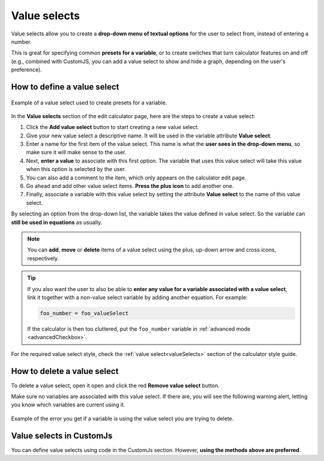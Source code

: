 .. _valueSelects:

Value selects
=====================

Value selects allow you to create a **drop-down menu of textual options** for the user to select from, instead of entering a number.

This is great for specifying common **presets for a variable**, or to create switches that turn calculator features on and off (e.g., combined with CustomJS, you can add a value select to show and hide a graph, depending on the user's preference).

How to define a value select
----------------------------

.. _valueSelectsExample:
.. figure:: value-selects-example.png
  :width: 100%
  :alt: example of a value select
  :align: center

  Example of a value select used to create presets for a variable.

In the **Value selects** section of the edit calculator page, here are the steps to create a value select:

1. Click the **Add value select** button to start creating a new value select.
2. Give your new value select a descriptive name. It will be used in the variable attribute **Value select**.
3. Enter a name for the first item of the value select. This name is what the **user sees in the drop-down menu**, so make sure it will make sense to the user.
4. Next, **enter a value** to associate with this first option. The variable that uses this value select will take this value when this option is selected by the user.
5. You can also add a comment to the item, which only appears on the calculator edit page.
6. Go ahead and add other value select items. **Press the plus icon** to add another one.
7. Finally, associate a variable with this value select by setting the attribute **Value select** to the name of this value select.

By selecting an option from the drop-down list, the variable takes the value defined in value select. So the variable can **still be used in equations** as usually.

.. note::
  You can **add**, **move** or **delete** items of a value select using the plus, up-down arrow and cross icons, respectively.

.. tip::
  If you also want the user to also be able to **enter any value for a variable associated with a value select**, link it together with a non-value select variable by adding another equation. For example:


  .. code-block:: javascript

    foo_number = foo_valueSelect

  If the calculator is then too cluttered, put the ``foo_number`` variable in :ref:`advanced mode <advancedCheckbox>`.
 
For the required value select style, check the :ref:`value select<valueSelects>` section of the calculator style guide.


How to delete a value select
----------------------------

To delete a value select, open it open and click the red **Remove value select** button.

Make sure no variables are associated with this value select. If there are, you will see the following warning alert, letting you know which variables are current using it.

.. _valueSelectsError:
.. figure:: value-selects-error.png
  :width: 100%
  :alt: example of the error you get if a variable is using the value select you are trying to delete
  :align: center

  Example of the error you get if a variable is using the value select you are trying to delete.

Value selects in CustomJs
-------------------------

You can define value selects using code in the CustomJs section. However, **using the methods above are preferred**.
